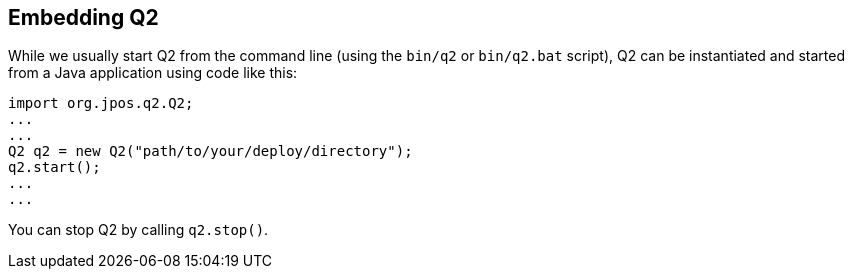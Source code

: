 [[embedding_Q2]]
== Embedding Q2

While we usually start Q2 from the command line (using the `bin/q2` or
`bin/q2.bat` script), Q2 can be instantiated and started from a Java
application using code like this:

[source,java]
-----
import org.jpos.q2.Q2;
...
...
Q2 q2 = new Q2("path/to/your/deploy/directory");
q2.start();
...
...
-----

You can stop Q2 by calling `q2.stop()`.

